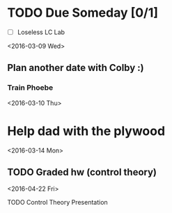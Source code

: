 # Schedule 

* TODO Due Someday [0/1]
    - [ ] Loseless LC Lab
       
<2016-03-09 Wed>
** Plan another date with Colby :)
*** Train Phoebe

<2016-03-10 Thu>
* Help dad with the plywood

<2016-03-14 Mon>
** TODO Graded hw (control theory)

<2016-04-22 Fri>
**** TODO Control Theory Presentation
